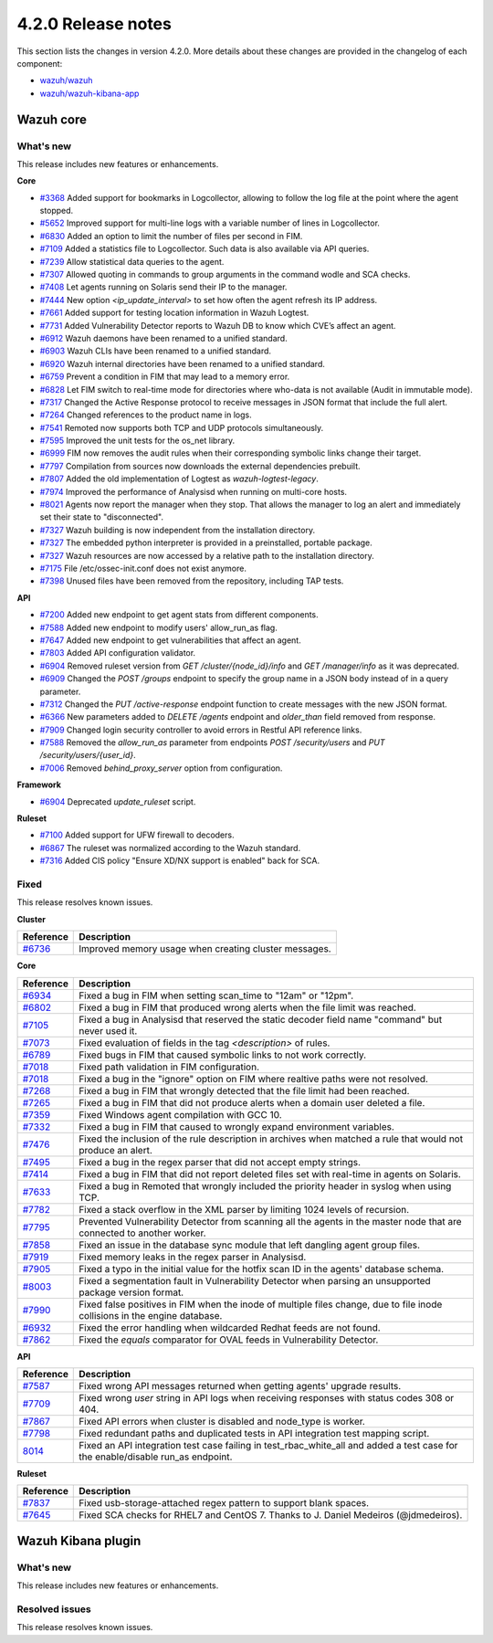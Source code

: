 .. Copyright (C) 2021 Wazuh, Inc.

.. _release_4_2_0:

4.2.0 Release notes
===================

This section lists the changes in version 4.2.0. More details about these changes are provided in the changelog of each component:

- `wazuh/wazuh <https://github.com/wazuh/wazuh/blob/4.2/CHANGELOG.md>`_
- `wazuh/wazuh-kibana-app <https://github.com/wazuh/wazuh-kibana-app/blob/4.2-7.10.2/CHANGELOG.md>`_


Wazuh core
----------

What's new
^^^^^^^^^^
This release includes new features or enhancements. 

**Core**

- `#3368 <https://github.com/wazuh/wazuh/issues/3368>`_ Added support for bookmarks in Logcollector, allowing to follow the log file at the point where the agent stopped. 
- `#5652 <https://github.com/wazuh/wazuh/issues/5652>`_ Improved support for multi-line logs with a variable number of lines in Logcollector. 
- `#6830 <https://github.com/wazuh/wazuh/pull/6830>`_ Added an option to limit the number of files per second in FIM.
- `#7109 <https://github.com/wazuh/wazuh/pull/7109>`_ Added a statistics file to Logcollector. Such data is also available via API queries. 
- `#7239 <https://github.com/wazuh/wazuh/pull/7239>`_ Allow statistical data queries to the agent. 
- `#7307 <https://github.com/wazuh/wazuh/pull/7307>`_ Allowed quoting in commands to group arguments in the command wodle and SCA checks. 
- `#7408 <https://github.com/wazuh/wazuh/pull/7408>`_ Let agents running on Solaris send their IP to the manager. 
- `#7444 <https://github.com/wazuh/wazuh/pull/7444>`_ New option `<ip_update_interval>` to set how often the agent refresh its IP address. 
- `#7661 <https://github.com/wazuh/wazuh/issues/7661>`_ Added support for testing location information in Wazuh Logtest. 
- `#7731 <https://github.com/wazuh/wazuh/issues/7731>`_ Added Vulnerability Detector reports to Wazuh DB to know which CVE’s affect an agent.
- `#6912 <https://github.com/wazuh/wazuh/pull/6912>`_ Wazuh daemons have been renamed to a unified standard. 
- `#6903 <https://github.com/wazuh/wazuh/pull/6903>`_ Wazuh CLIs have been renamed to a unified standard. 
- `#6920 <https://github.com/wazuh/wazuh/pull/6920>`_ Wazuh internal directories have been renamed to a unified standard. 
- `#6759 <https://github.com/wazuh/wazuh/pull/6759>`_ Prevent a condition in FIM that may lead to a memory error. 
- `#6828 <https://github.com/wazuh/wazuh/pull/6828>`_ Let FIM switch to real-time mode for directories where who-data is not available (Audit in immutable mode). 
- `#7317 <https://github.com/wazuh/wazuh/pull/7317>`_ Changed the Active Response protocol to receive messages in JSON format that include the full alert. 
- `#7264 <https://github.com/wazuh/wazuh/pull/7264>`_ Changed references to the product name in logs. 
- `#7541 <https://github.com/wazuh/wazuh/pull/7541>`_ Remoted now supports both TCP and UDP protocols simultaneously. 
- `#7595 <https://github.com/wazuh/wazuh/pull/7595>`_ Improved the unit tests for the os_net library. 
- `#6999 <https://github.com/wazuh/wazuh/pull/6999>`_ FIM now removes the audit rules when their corresponding symbolic links change their target. 
- `#7797 <https://github.com/wazuh/wazuh/pull/7797>`_ Compilation from sources now downloads the external dependencies prebuilt. 
- `#7807 <https://github.com/wazuh/wazuh/pull/7807>`_ Added the old implementation of Logtest as `wazuh-logtest-legacy`. 
- `#7974 <https://github.com/wazuh/wazuh/pull/7974>`_ Improved the performance of Analysisd when running on multi-core hosts. 
- `#8021 <https://github.com/wazuh/wazuh/pull/8021>`_ Agents now report the manager when they stop. That allows the manager to log an alert and immediately set their state to "disconnected". 
- `#7327 <https://github.com/wazuh/wazuh/pull/7327>`_ Wazuh building is now independent from the installation directory. 
- `#7327 <https://github.com/wazuh/wazuh/pull/7327>`_ The embedded python interpreter is provided in a preinstalled, portable package. 
- `#7327 <https://github.com/wazuh/wazuh/pull/7327>`_ Wazuh resources are now accessed by a relative path to the installation directory.
- `#7175 <https://github.com/wazuh/wazuh/pull/7175>`_ File /etc/ossec-init.conf does not exist anymore. 
- `#7398 <https://github.com/wazuh/wazuh/issues/7398>`_ Unused files have been removed from the repository, including TAP tests. 


**API**
  
- `#7200 <https://github.com/wazuh/wazuh/pull/7200>`_ Added new endpoint to get agent stats from different components. 
- `#7588 <https://github.com/wazuh/wazuh/pull/7588>`_ Added new endpoint to modify users' allow_run_as flag. 
- `#7647 <https://github.com/wazuh/wazuh/pull/7647>`_ Added new endpoint to get vulnerabilities that affect an agent.
- `#7803 <https://github.com/wazuh/wazuh/pull/7803>`_ Added API configuration validator. 
- `#6904 <https://github.com/wazuh/wazuh/issues/6904>`_ Removed ruleset version from `GET /cluster/{node_id}/info` and `GET /manager/info` as it was deprecated. 
- `#6909 <https://github.com/wazuh/wazuh/pull/6909>`_ Changed the `POST /groups` endpoint to specify the group name in a JSON body instead of in a query parameter. 
- `#7312 <https://github.com/wazuh/wazuh/pull/7312>`_ Changed the `PUT /active-response` endpoint function to create messages with the new JSON format. 
- `#6366 <https://github.com/wazuh/wazuh/issues/6366>`_ New parameters added to `DELETE /agents` endpoint and `older_than` field removed from response. 
- `#7909 <https://github.com/wazuh/wazuh/pull/7909>`_ Changed login security controller to avoid errors in Restful API reference links. 
- `#7588 <https://github.com/wazuh/wazuh/pull/7588>`_ Removed the `allow_run_as` parameter from endpoints `POST /security/users` and `PUT /security/users/{user_id}`. 
- `#7006 <https://github.com/wazuh/wazuh/issues/7006>`_ Removed `behind_proxy_server` option from configuration.
  
**Framework**

- `#6904 <https://github.com/wazuh/wazuh/issues/6904>`_ Deprecated `update_ruleset` script.

**Ruleset**
  
- `#7100 <https://github.com/wazuh/wazuh/pull/7100>`_ Added support for UFW firewall to decoders. 
- `#6867 <https://github.com/wazuh/wazuh/pull/6867>`_ The ruleset was normalized according to the Wazuh standard. 
- `#7316 <https://github.com/wazuh/wazuh/pull/7316>`_ Added CIS policy "Ensure XD/NX support is enabled" back for SCA. 


Fixed
^^^^^

This release resolves known issues. 

**Cluster**

==============================================================    =============
Reference                                                         Description
==============================================================    =============
`#6736 <https://github.com/wazuh/wazuh/pull/6736>`_               Improved memory usage when creating cluster messages. 
==============================================================    =============

**Core**

==============================================================    =============
Reference                                                         Description
==============================================================    =============
`#6934 <https://github.com/wazuh/wazuh/pull/6934>`_               Fixed a bug in FIM when setting scan_time to "12am" or "12pm". 
`#6802 <https://github.com/wazuh/wazuh/pull/6802>`_               Fixed a bug in FIM that produced wrong alerts when the file limit was reached. 
`#7105 <https://github.com/wazuh/wazuh/pull/7105>`_               Fixed a bug in Analysisd that reserved the static decoder field name "command" but never used it. 
`#7073 <https://github.com/wazuh/wazuh/pull/7073>`_               Fixed evaluation of fields in the tag `<description>` of rules. 
`#6789 <https://github.com/wazuh/wazuh/pull/6789>`_               Fixed bugs in FIM that caused symbolic links to not work correctly. 
`#7018 <https://github.com/wazuh/wazuh/pull/7018>`_               Fixed path validation in FIM configuration. 
`#7018 <https://github.com/wazuh/wazuh/pull/7018>`_               Fixed a bug in the "ignore" option on FIM where realtive paths were not resolved. 
`#7268 <https://github.com/wazuh/wazuh/pull/7268>`_               Fixed a bug in FIM that wrongly detected that the file limit had been reached. 
`#7265 <https://github.com/wazuh/wazuh/pull/7265>`_               Fixed a bug in FIM that did not produce alerts when a domain user deleted a file. 
`#7359 <https://github.com/wazuh/wazuh/pull/7359>`_               Fixed Windows agent compilation with GCC 10. 
`#7332 <https://github.com/wazuh/wazuh/pull/7332>`_               Fixed a bug in FIM that caused to wrongly expand environment variables. 
`#7476 <https://github.com/wazuh/wazuh/pull/7476>`_               Fixed the inclusion of the rule description in archives when matched a rule that would not produce an alert. 
`#7495 <https://github.com/wazuh/wazuh/pull/7495>`_               Fixed a bug in the regex parser that did not accept empty strings. 
`#7414 <https://github.com/wazuh/wazuh/pull/7414>`_               Fixed a bug in FIM that did not report deleted files set with real-time in agents on Solaris. 
`#7633 <https://github.com/wazuh/wazuh/pull/7633>`_               Fixed a bug in Remoted that wrongly included the priority header in syslog when using TCP. 
`#7782 <https://github.com/wazuh/wazuh/pull/7782>`_               Fixed a stack overflow in the XML parser by limiting 1024 levels of recursion.
`#7795 <https://github.com/wazuh/wazuh/pull/7795>`_               Prevented Vulnerability Detector from scanning all the agents in the master node that are connected to another worker. 
`#7858 <https://github.com/wazuh/wazuh/pull/7858>`_               Fixed an issue in the database sync module that left dangling agent group files. 
`#7919 <https://github.com/wazuh/wazuh/pull/7919>`_               Fixed memory leaks in the regex parser in Analysisd. 
`#7905 <https://github.com/wazuh/wazuh/pull/7905>`_               Fixed a typo in the initial value for the hotfix scan ID in the agents' database schema. 
`#8003 <https://github.com/wazuh/wazuh/pull/8003>`_               Fixed a segmentation fault in Vulnerability Detector when parsing an unsupported package version format. 
`#7990 <https://github.com/wazuh/wazuh/pull/7990>`_               Fixed false positives in FIM when the inode of multiple files change, due to file inode collisions in the engine database. 
`#6932 <https://github.com/wazuh/wazuh/pull/6932>`_               Fixed the error handling when wildcarded Redhat feeds are not found. 
`#7862 <https://github.com/wazuh/wazuh/pull/7862>`_               Fixed the `equals` comparator for OVAL feeds in Vulnerability Detector. 
==============================================================    =============

**API**

==============================================================    =============
Reference                                                         Description
==============================================================    =============
`#7587 <https://github.com/wazuh/wazuh/pull/7587>`_               Fixed wrong API messages returned when getting agents' upgrade results. 
`#7709 <https://github.com/wazuh/wazuh/pull/7709>`_               Fixed wrong `user` string in API logs when receiving responses with status codes 308 or 404. 
`#7867 <https://github.com/wazuh/wazuh/pull/7867>`_               Fixed API errors when cluster is disabled and node_type is worker. 
`#7798 <https://github.com/wazuh/wazuh/pull/7798>`_               Fixed redundant paths and duplicated tests in API integration test mapping script. 
`8014 <https://github.com/wazuh/wazuh/pull/8014>`_                Fixed an API integration test case failing in test_rbac_white_all and added a test case for the enable/disable run_as endpoint.
==============================================================    =============

**Ruleset**

==============================================================    =============
Reference                                                         Description
==============================================================    =============
`#7837 <https://github.com/wazuh/wazuh/issues/7837>`_             Fixed usb-storage-attached regex pattern to support blank spaces. 
`#7645 <https://github.com/wazuh/wazuh/pull/7645>`_               Fixed SCA checks for RHEL7 and CentOS 7. Thanks to J. Daniel Medeiros (@jdmedeiros). 
==============================================================    =============



Wazuh Kibana plugin
-------------------

What's new
^^^^^^^^^^

This release includes new features or enhancements. 


Resolved issues
^^^^^^^^^^^^^^^

This release resolves known issues. 